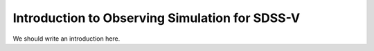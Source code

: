 Introduction to Observing Simulation for SDSS-V
===============================================

We should write an introduction here.
